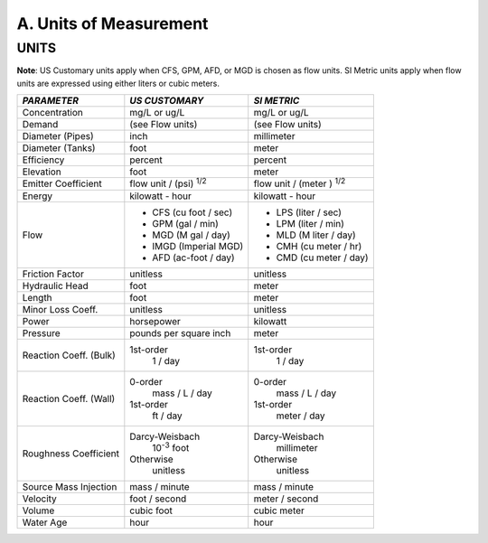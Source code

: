 .. raw:: latex

    \clearpage


.. _units:

A. Units of Measurement
=======================



UNITS
~~~~~

**Note**: US Customary units apply when CFS, GPM, AFD, or MGD is
chosen as flow units. SI Metric units apply when flow units are
expressed using either liters or cubic meters.


+-----------------------+-----------------------+-----------------------+
|    *PARAMETER*        | *US CUSTOMARY*        | *SI METRIC*           |
+=======================+=======================+=======================+
|    Concentration      | mg/L or ug/L          | mg/L or ug/L          |
+-----------------------+-----------------------+-----------------------+
|    Demand             | (see Flow units)      | (see Flow units)      |
+-----------------------+-----------------------+-----------------------+
|    Diameter (Pipes)   | inch                  | millimeter            |
+-----------------------+-----------------------+-----------------------+
|    Diameter (Tanks)   | foot                  | meter                 |
+-----------------------+-----------------------+-----------------------+
|    Efficiency         | percent               | percent               |
+-----------------------+-----------------------+-----------------------+
|    Elevation          | foot                  | meter                 |
+-----------------------+-----------------------+-----------------------+
|    Emitter            | flow unit /           | flow unit  /          |
|    Coefficient        | (psi) :sup:`1/2`      | (meter ) :sup:`1/2`   |
+-----------------------+-----------------------+-----------------------+
|    Energy             | kilowatt - hour       | kilowatt - hour       |
+-----------------------+-----------------------+-----------------------+
|    Flow               | - CFS (cu foot / sec) | - LPS (liter / sec)   |
|                       | - GPM (gal / min)     | - LPM (liter / min)   |
|                       | - MGD (M gal / day)   | - MLD (M liter / day) |
|                       | - IMGD (Imperial MGD) | - CMH (cu meter / hr) |
|                       | - AFD (ac-foot / day) | - CMD (cu meter / day)|
+-----------------------+-----------------------+-----------------------+
|    Friction Factor    | unitless              | unitless              |
+-----------------------+-----------------------+-----------------------+
|    Hydraulic Head     | foot                  | meter                 |
+-----------------------+-----------------------+-----------------------+
|    Length             | foot                  | meter                 |
+-----------------------+-----------------------+-----------------------+
|    Minor Loss Coeff.  | unitless              | unitless              |
+-----------------------+-----------------------+-----------------------+
|    Power              | horsepower            | kilowatt              |
+-----------------------+-----------------------+-----------------------+
|    Pressure           | pounds per square     | meter                 |
|                       | inch                  |                       |
+-----------------------+-----------------------+-----------------------+
|    Reaction Coeff.    | 1st-order             | 1st-order             |
|    (Bulk)             |   1 / day             |   1 / day             |
+-----------------------+-----------------------+-----------------------+
|    Reaction Coeff.    | 0-order               | 0-order               |
|    (Wall)             |   mass / L / day      |   mass / L / day      |
|                       | 1st-order             | 1st-order             |
|                       |   ft / day            |   meter / day         |
+-----------------------+-----------------------+-----------------------+
|    Roughness          | Darcy-Weisbach        | Darcy-Weisbach        |
|    Coefficient        |   10\ :sup:`-3` foot  |   millimeter          |
|                       | Otherwise             | Otherwise             |
|                       |   unitless            |   unitless            |
+-----------------------+-----------------------+-----------------------+
|    Source Mass        | mass / minute         | mass / minute         |
|    Injection          |                       |                       |
+-----------------------+-----------------------+-----------------------+
|    Velocity           | foot / second         | meter  / second       |
+-----------------------+-----------------------+-----------------------+
|    Volume             | cubic foot            | cubic meter           |
+-----------------------+-----------------------+-----------------------+
|    Water Age          | hour                  | hour                  |
+-----------------------+-----------------------+-----------------------+
